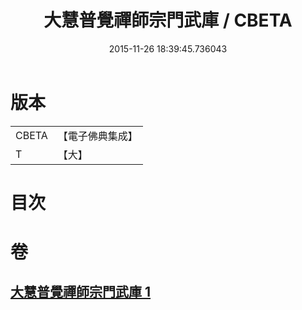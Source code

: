 #+TITLE: 大慧普覺禪師宗門武庫 / CBETA
#+DATE: 2015-11-26 18:39:45.736043
* 版本
 |     CBETA|【電子佛典集成】|
 |         T|【大】     |

* 目次
* 卷
** [[file:KR6q0061_001.txt][大慧普覺禪師宗門武庫 1]]
